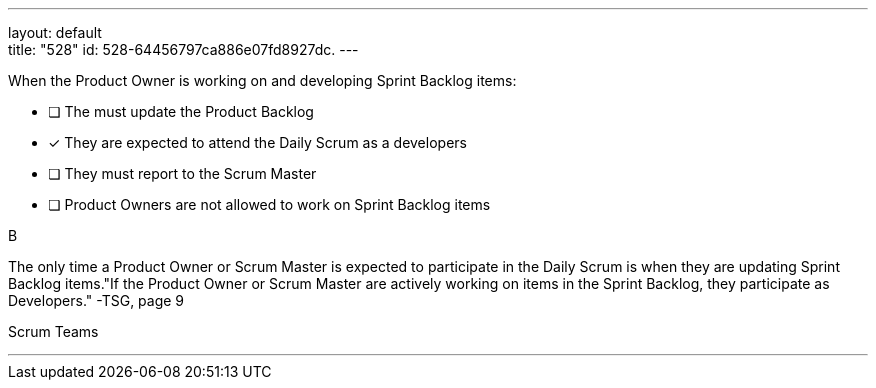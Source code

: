 ---
layout: default + 
title: "528"
id: 528-64456797ca886e07fd8927dc.
---


[#question]


****

[#query]
--
When the Product Owner is working on and developing Sprint Backlog items:
--

[#list]
--
* [ ] The must update the Product Backlog
* [*] They are expected to attend the Daily Scrum as a developers
* [ ] They must report to the Scrum Master
* [ ] Product Owners are not allowed to work on Sprint Backlog items

--
****

[#answer]
B

[#explanation]
--
The only time a Product Owner or Scrum Master is expected to participate in the Daily Scrum is when they are updating Sprint Backlog items."If the Product Owner or Scrum Master are actively working on items in the Sprint Backlog, they participate as Developers." -TSG, page 9
--

[#ka]
Scrum Teams

'''

